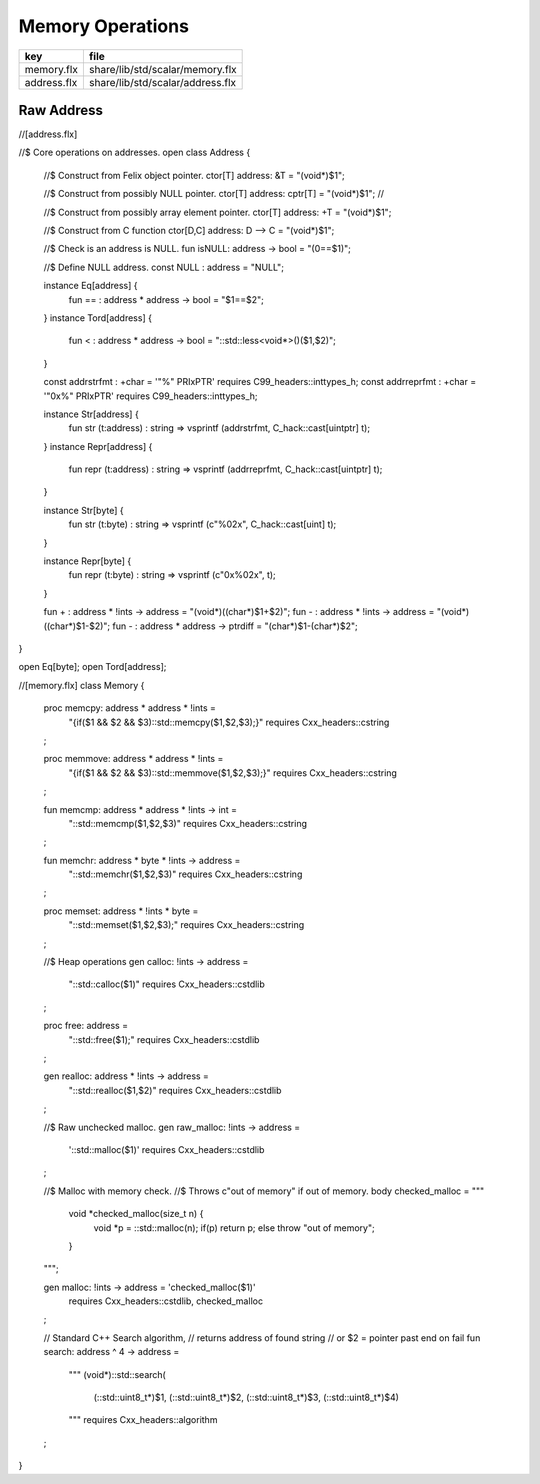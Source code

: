 
=================
Memory Operations
=================

=========== ================================
key         file                             
=========== ================================
memory.flx  share/lib/std/scalar/memory.flx  
address.flx share/lib/std/scalar/address.flx 
=========== ================================


Raw Address
===========


.. code-block:: felix
//[address.flx]

//$ Core operations on addresses.
open class Address {
  //$ Construct from Felix object pointer.
  ctor[T] address: &T = "(void*)$1";

  //$ Construct from possibly NULL pointer.
  ctor[T] address: cptr[T] = "(void*)$1"; //

  //$ Construct from possibly array element pointer.
  ctor[T] address: +T = "(void*)$1";

  //$ Construct from C function
  ctor[D,C] address: D --> C = "(void*)$1";


  //$ Check is an address is NULL.
  fun isNULL: address -> bool = "(0==$1)";

  //$ Define NULL address.
  const NULL : address = "NULL";

  instance Eq[address] {
    fun == : address * address -> bool = "$1==$2";
  }
  instance Tord[address] {
    fun < : address * address -> bool = "::std::less<void*>()($1,$2)";
  }

  const addrstrfmt : +char = '"%" PRIxPTR' requires C99_headers::inttypes_h;
  const addrreprfmt : +char = '"0x%" PRIxPTR' requires C99_headers::inttypes_h;

  instance Str[address] {
    fun str (t:address) : string => vsprintf (addrstrfmt, C_hack::cast[uintptr] t);
  }
  instance Repr[address] {
    fun repr (t:address) : string => vsprintf (addrreprfmt, C_hack::cast[uintptr] t);
  }


  instance Str[byte] {
    fun str (t:byte) : string => vsprintf (c"%02x", C_hack::cast[uint] t);
  }

  instance Repr[byte] {
    fun repr (t:byte) : string => vsprintf (c"0x%02x", t);
  }


  fun + : address * !ints -> address = "(void*)((char*)$1+$2)";
  fun - : address * !ints -> address = "(void*)((char*)$1-$2)";
  fun - : address * address -> ptrdiff = "(char*)$1-(char*)$2";
}

open Eq[byte];
open Tord[address];


.. code-block:: felix
//[memory.flx]
class Memory
{
  proc memcpy: address * address * !ints =
    "{if($1 && $2 && $3)::std::memcpy($1,$2,$3);}"
    requires Cxx_headers::cstring
  ;

  proc memmove: address * address * !ints =
    "{if($1 && $2 && $3)::std::memmove($1,$2,$3);}"
    requires Cxx_headers::cstring
  ;

  fun memcmp: address * address * !ints -> int = 
    "::std::memcmp($1,$2,$3)"
    requires Cxx_headers::cstring
  ;

  fun memchr: address * byte * !ints -> address = 
    "::std::memchr($1,$2,$3)"
    requires Cxx_headers::cstring
  ;


  proc memset: address * !ints * byte = 
    "::std::memset($1,$2,$3);"
    requires Cxx_headers::cstring
  ;

  //$ Heap operations
  gen calloc: !ints -> address = 
    "::std::calloc($1)"
    requires Cxx_headers::cstdlib
  ;

  proc free: address = 
    "::std::free($1);"
    requires Cxx_headers::cstdlib
  ;

  gen realloc: address * !ints -> address = 
    "::std::realloc($1,$2)"
    requires Cxx_headers::cstdlib
  ;

  //$ Raw unchecked malloc.
  gen raw_malloc: !ints -> address = 
    '::std::malloc($1)' 
    requires Cxx_headers::cstdlib
  ;

  //$ Malloc with memory check.
  //$ Throws c"out of memory" if out of memory.
  body checked_malloc = """
    void *checked_malloc(size_t n) {
      void *p = ::std::malloc(n);
      if(p) return p;
      else throw "out of memory";
    }
  """; 

  gen malloc: !ints -> address = 'checked_malloc($1)' 
    requires Cxx_headers::cstdlib, checked_malloc
  ;

  // Standard C++ Search algorithm, 
  // returns address of found string
  // or $2 = pointer past end on fail
  fun search: address ^ 4 -> address = 
    """
    (void*)::std::search(
      (::std::uint8_t*)$1,
      (::std::uint8_t*)$2,
      (::std::uint8_t*)$3,
      (::std::uint8_t*)$4)
    """
    requires Cxx_headers::algorithm
  ;
}



